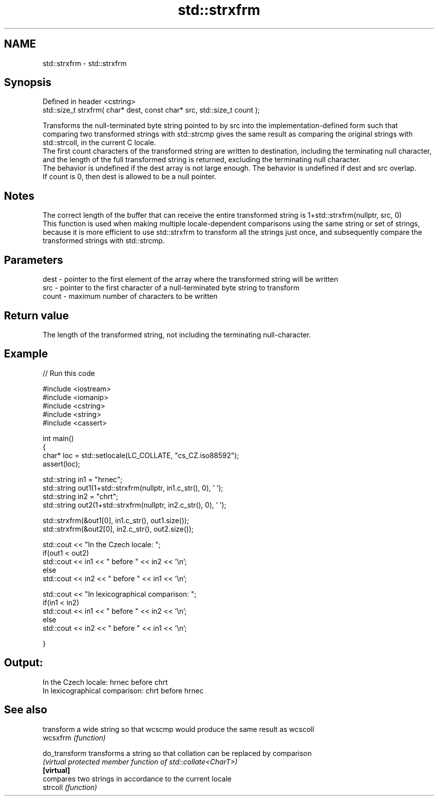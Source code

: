 .TH std::strxfrm 3 "2020.03.24" "http://cppreference.com" "C++ Standard Libary"
.SH NAME
std::strxfrm \- std::strxfrm

.SH Synopsis

  Defined in header <cstring>
  std::size_t strxfrm( char* dest, const char* src, std::size_t count );

  Transforms the null-terminated byte string pointed to by src into the implementation-defined form such that comparing two transformed strings with std::strcmp gives the same result as comparing the original strings with std::strcoll, in the current C locale.
  The first count characters of the transformed string are written to destination, including the terminating null character, and the length of the full transformed string is returned, excluding the terminating null character.
  The behavior is undefined if the dest array is not large enough. The behavior is undefined if dest and src overlap.
  If count is 0, then dest is allowed to be a null pointer.

.SH Notes

  The correct length of the buffer that can receive the entire transformed string is 1+std::strxfrm(nullptr, src, 0)
  This function is used when making multiple locale-dependent comparisons using the same string or set of strings, because it is more efficient to use std::strxfrm to transform all the strings just once, and subsequently compare the transformed strings with std::strcmp.

.SH Parameters


  dest  - pointer to the first element of the array where the transformed string will be written
  src   - pointer to the first character of a null-terminated byte string to transform
  count - maximum number of characters to be written


.SH Return value

  The length of the transformed string, not including the terminating null-character.

.SH Example

  
// Run this code

    #include <iostream>
    #include <iomanip>
    #include <cstring>
    #include <string>
    #include <cassert>

    int main()
    {
        char* loc = std::setlocale(LC_COLLATE, "cs_CZ.iso88592");
        assert(loc);

        std::string in1 = "hrnec";
        std::string out1(1+std::strxfrm(nullptr, in1.c_str(), 0), ' ');
        std::string in2 = "chrt";
        std::string out2(1+std::strxfrm(nullptr, in2.c_str(), 0), ' ');

        std::strxfrm(&out1[0], in1.c_str(), out1.size());
        std::strxfrm(&out2[0], in2.c_str(), out2.size());

        std::cout << "In the Czech locale: ";
        if(out1 < out2)
             std::cout << in1 << " before " << in2 << '\\n';
        else
             std::cout << in2 << " before " << in1 << '\\n';

        std::cout << "In lexicographical comparison: ";
        if(in1 < in2)
             std::cout << in1 << " before " << in2 << '\\n';
        else
             std::cout << in2 << " before " << in1 << '\\n';

    }

.SH Output:

    In the Czech locale: hrnec before chrt
    In lexicographical comparison: chrt before hrnec


.SH See also


               transform a wide string so that wcscmp would produce the same result as wcscoll
  wcsxfrm      \fI(function)\fP

  do_transform transforms a string so that collation can be replaced by comparison
               \fI(virtual protected member function of std::collate<CharT>)\fP
  \fB[virtual]\fP
               compares two strings in accordance to the current locale
  strcoll      \fI(function)\fP




